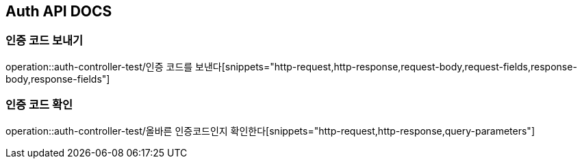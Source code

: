 == Auth API DOCS

=== 인증 코드 보내기
operation::auth-controller-test/인증 코드를 보낸다[snippets="http-request,http-response,request-body,request-fields,response-body,response-fields"]

=== 인증 코드 확인
operation::auth-controller-test/올바른 인증코드인지 확인한다[snippets="http-request,http-response,query-parameters"]